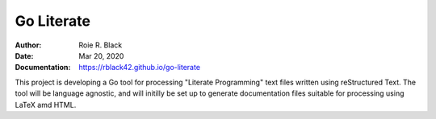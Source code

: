 Go Literate
###########
:Author: Roie R. Black
:Date:  Mar 20, 2020
:Documentation: https://rblack42.github.io/go-literate


This project is developing a Go tool for processing "Literate Programming" text files written using reStructured Text. The tool will be language agnostic, and will initilly be set up to generate documentation files suitable for processing using LaTeX amd HTML. 
